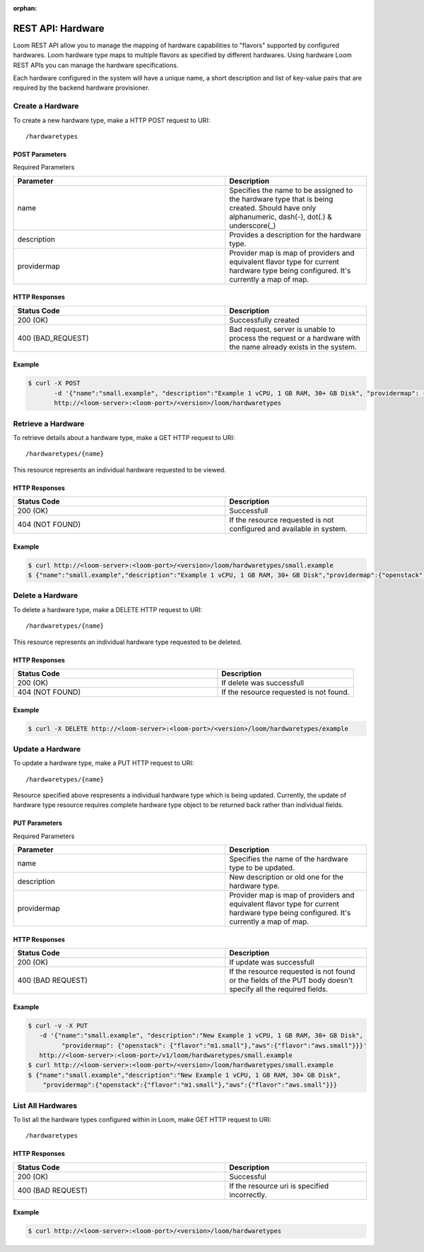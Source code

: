 :orphan:

==================
REST API: Hardware
==================

Loom REST API allow you to manage the mapping of hardware capabilities to "flavors" supported by configured hardwares. Loom hardware type maps to multiple flavors as specified by different hardwares. Using hardware Loom REST APIs you can manage the hardware specifications.

Each hardware configured in the system will have a unique name, a short description and list of key-value pairs that are required by the backend hardware provisioner.

.. _hardware-create:
**Create a Hardware**
==================

To create a new hardware type, make a HTTP POST request to URI:
::
 /hardwaretypes

POST Parameters
^^^^^^^^^^^^^^^^

Required Parameters

.. list-table::
   :widths: 15 10
   :header-rows: 1

   * - Parameter
     - Description
   * - name
     - Specifies the name to be assigned to the hardware type that is being created. Should have only
       alphanumeric, dash(-), dot(.) & underscore(_)
   * - description
     - Provides a description for the hardware type.
   * - providermap
     - Provider map is map of providers and equivalent flavor type for current hardware type being configured.
       It's currently a map of map.

HTTP Responses
^^^^^^^^^^^^^^

.. list-table:: 
   :widths: 15 10 
   :header-rows: 1

   * - Status Code
     - Description
   * - 200 (OK)
     - Successfully created
   * - 400 (BAD_REQUEST)
     - Bad request, server is unable to process the request or a hardware with the name already exists 
       in the system.

Example
^^^^^^^^
.. code-block:: bash

 $ curl -X POST 
        -d '{"name":"small.example", "description":"Example 1 vCPU, 1 GB RAM, 30+ GB Disk", "providermap": {"openstack": {"flavor":"m1.small"}}}' 
        http://<loom-server>:<loom-port>/<version>/loom/hardwaretypes

.. _hardware-retrieve:
**Retrieve a Hardware**
===================

To retrieve details about a hardware type, make a GET HTTP request to URI:
::
 /hardwaretypes/{name}

This resource represents an individual hardware requested to be viewed.

HTTP Responses
^^^^^^^^^^^^^^

.. list-table::
   :widths: 15 10
   :header-rows: 1

   * - Status Code
     - Description
   * - 200 (OK)
     - Successfull
   * - 404 (NOT FOUND)
     - If the resource requested is not configured and available in system.

Example
^^^^^^^^
.. code-block:: bash

 $ curl http://<loom-server>:<loom-port>/<version>/loom/hardwaretypes/small.example
 $ {"name":"small.example","description":"Example 1 vCPU, 1 GB RAM, 30+ GB Disk","providermap":{"openstack":{"flavor":"m1.small"}}}


.. _hardware-delete:
**Delete a Hardware**
=================

To delete a hardware type, make a DELETE HTTP request to URI:
::
 /hardwaretypes/{name}

This resource represents an individual hardware type requested to be deleted.

HTTP Responses
^^^^^^^^^^^^^^

.. list-table::
   :widths: 15 10
   :header-rows: 1

   * - Status Code
     - Description
   * - 200 (OK)
     - If delete was successfull
   * - 404 (NOT FOUND)
     - If the resource requested is not found.

Example
^^^^^^^^
.. code-block:: bash

 $ curl -X DELETE http://<loom-server>:<loom-port>/<version>/loom/hardwaretypes/example

.. _hardware-modify:
**Update a Hardware**
==================

To update a hardware type, make a PUT HTTP request to URI:
::
 /hardwaretypes/{name}

Resource specified above respresents a individual hardware type which is being updated.
Currently, the update of hardware type resource requires complete hardware type object to be 
returned back rather than individual fields.

PUT Parameters
^^^^^^^^^^^^^^^^

Required Parameters

.. list-table::
   :widths: 15 10
   :header-rows: 1

   * - Parameter
     - Description
   * - name
     - Specifies the name of the hardware type to be updated. 
   * - description
     - New description or old one for the hardware type.
   * - providermap
     - Provider map is map of providers and equivalent flavor type for current hardware type being configured.
       It's currently a map of map.

HTTP Responses
^^^^^^^^^^^^^^

.. list-table::
   :widths: 15 10
   :header-rows: 1

   * - Status Code
     - Description
   * - 200 (OK)
     - If update was successfull
   * - 400 (BAD REQUEST)
     - If the resource requested is not found or the fields of the PUT body doesn't specify all the required fields.

Example
^^^^^^^^
.. code-block:: bash

 $ curl -v -X PUT 
    -d '{"name":"small.example", "description":"New Example 1 vCPU, 1 GB RAM, 30+ GB Disk", 
          "providermap": {"openstack": {"flavor":"m1.small"},"aws":{"flavor":"aws.small"}}}' 
    http://<loom-server>:<loom-port>/v1/loom/hardwaretypes/small.example
 $ curl http://<loom-server>:<loom-port>/<version>/loom/hardwaretypes/small.example
 $ {"name":"small.example","description":"New Example 1 vCPU, 1 GB RAM, 30+ GB Disk",
     "providermap":{"openstack":{"flavor":"m1.small"},"aws":{"flavor":"aws.small"}}}

.. hardware-all-list:
**List All Hardwares**
=============================

To list all the hardware types configured within in Loom, make GET HTTP request to URI:
::
 /hardwaretypes

HTTP Responses
^^^^^^^^^^^^^^

.. list-table::
   :widths: 15 10
   :header-rows: 1

   * - Status Code
     - Description
   * - 200 (OK)
     - Successful
   * - 400 (BAD REQUEST)
     - If the resource uri is specified incorrectly.

Example
^^^^^^^^
.. code-block:: bash

 $ curl http://<loom-server>:<loom-port>/<version>/loom/hardwaretypes

